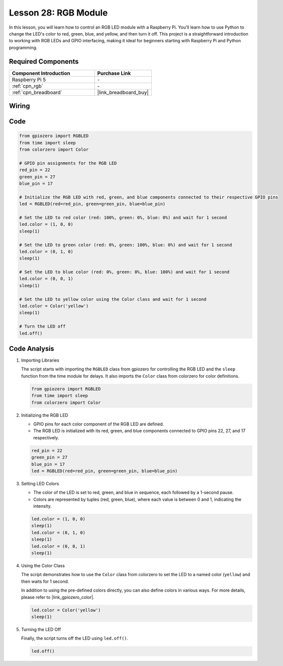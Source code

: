 .. _pi_lesson28_rgb_module:

Lesson 28: RGB Module
==================================

In this lesson, you will learn how to control an RGB LED module with a Raspberry Pi. You'll learn how to use Python to change the LED's color to red, green, blue, and yellow, and then turn it off. This project is a straightforward introduction to working with RGB LEDs and GPIO interfacing, making it ideal for beginners starting with Raspberry Pi and Python programming.

Required Components
---------------------------

.. list-table::
    :widths: 30 20
    :header-rows: 1

    *   - Component Introduction
        - Purchase Link

    *   - Raspberry Pi 5
        - \-
    *   - :ref:`cpn_rgb`
        - \-
    *   - :ref:`cpn_breadboard`
        - |link_breadboard_buy|


Wiring
---------------------------

.. image:: img/Lesson_28_RGB_LED_Module_Pi_bb.png
    :width: 100%


Code
---------------------------

.. code-block:: python

   from gpiozero import RGBLED  
   from time import sleep  
   from colorzero import Color  

   # GPIO pin assignments for the RGB LED
   red_pin = 22
   green_pin = 27
   blue_pin = 17

   # Initialize the RGB LED with red, green, and blue components connected to their respective GPIO pins
   led = RGBLED(red=red_pin, green=green_pin, blue=blue_pin)

   # Set the LED to red color (red: 100%, green: 0%, blue: 0%) and wait for 1 second
   led.color = (1, 0, 0)
   sleep(1)

   # Set the LED to green color (red: 0%, green: 100%, blue: 0%) and wait for 1 second
   led.color = (0, 1, 0)
   sleep(1)

   # Set the LED to blue color (red: 0%, green: 0%, blue: 100%) and wait for 1 second
   led.color = (0, 0, 1)
   sleep(1)

   # Set the LED to yellow color using the Color class and wait for 1 second
   led.color = Color('yellow')
   sleep(1)

   # Turn the LED off
   led.off()



Code Analysis
---------------------------

#. Importing Libraries
   
   The script starts with importing the ``RGBLED`` class from gpiozero for controlling the RGB LED and the ``sleep`` function from the time module for delays. It also imports the ``Color`` class from colorzero for color definitions.

   .. code-block:: python

      from gpiozero import RGBLED  
      from time import sleep  
      from colorzero import Color  

#. Initializing the RGB LED
   
   - GPIO pins for each color component of the RGB LED are defined. 
   - The RGB LED is initialized with its red, green, and blue components connected to GPIO pins 22, 27, and 17 respectively.

   .. code-block:: python

      red_pin = 22
      green_pin = 27
      blue_pin = 17
      led = RGBLED(red=red_pin, green=green_pin, blue=blue_pin)

#. Setting LED Colors
   
   - The color of the LED is set to red, green, and blue in sequence, each followed by a 1-second pause. 
   - Colors are represented by tuples (red, green, blue), where each value is between 0 and 1, indicating the intensity.

   .. code-block:: python

      led.color = (1, 0, 0)
      sleep(1)
      led.color = (0, 1, 0)
      sleep(1)
      led.color = (0, 0, 1)
      sleep(1)

#. Using the Color Class
   
   The script demonstrates how to use the ``Color`` class from colorzero to set the LED to a named color (``yellow``) and then waits for 1 second.

   In addition to using the pre-defined colors directly, you can also define colors in various ways. For more details, please refer to |link_gpiozero_color|.

   .. code-block:: python

      led.color = Color('yellow')
      sleep(1)

#. Turning the LED Off
   
   Finally, the script turns off the LED using ``led.off()``.

   .. code-block:: python

      led.off()
